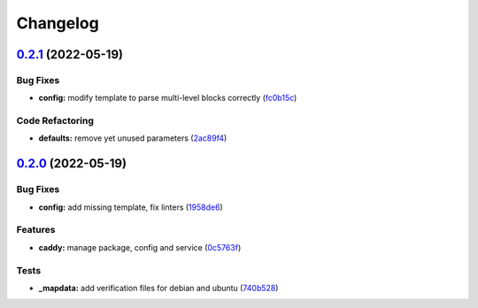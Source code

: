 
Changelog
=========

`0.2.1 <https://github.com/saltstack-formulas/caddy-formula/compare/v0.2.0...v0.2.1>`_ (2022-05-19)
-------------------------------------------------------------------------------------------------------

Bug Fixes
^^^^^^^^^


* **config:** modify template to parse multi-level blocks correctly (\ `fc0b15c <https://github.com/saltstack-formulas/caddy-formula/commit/fc0b15c04fe19cefe2534469c5b04bff2ab1557a>`_\ )

Code Refactoring
^^^^^^^^^^^^^^^^


* **defaults:** remove yet unused parameters (\ `2ac89f4 <https://github.com/saltstack-formulas/caddy-formula/commit/2ac89f49cd3f191f560012acc3798edb02efc2f3>`_\ )

`0.2.0 <https://github.com/saltstack-formulas/caddy-formula/compare/v0.1.0...v0.2.0>`_ (2022-05-19)
-------------------------------------------------------------------------------------------------------

Bug Fixes
^^^^^^^^^


* **config:** add missing template, fix linters (\ `1958de6 <https://github.com/saltstack-formulas/caddy-formula/commit/1958de6a612b1d5f29fbaa0ff92e309404ae8fdc>`_\ )

Features
^^^^^^^^


* **caddy:** manage package, config and service (\ `0c5763f <https://github.com/saltstack-formulas/caddy-formula/commit/0c5763ff8cacc804fdbe25a99fe9107dc9294394>`_\ )

Tests
^^^^^


* **_mapdata:** add verification files for debian and ubuntu (\ `740b528 <https://github.com/saltstack-formulas/caddy-formula/commit/740b52828b75a655bbac67bf0ce2892ee487a9e7>`_\ )
